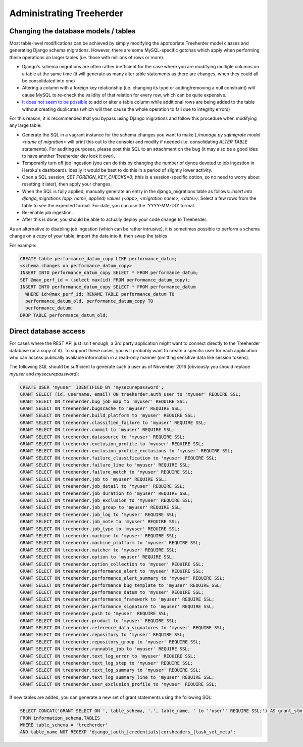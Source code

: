 Administrating Treeherder
=========================

Changing the database models / tables
-------------------------------------

Most table-level modifications can be achieved by simply modifying
the appropriate Treeherder model classes and generating Django
schema migrations. However, there are some MySQL-specific gotchas
which apply when performing these operations on larger tables (i.e.
those with millions of rows or more).

* Django's schema migrations are often rather inefficient for the
  case where you are modifying multiple columns on a table at the
  same time (it will generate as many alter table statements as
  there are changes, when they could all be consolidated into one)
* Altering a column with a foreign key relationship (i.e. changing
  its type or adding/removing a null constraint) will cause MySQL
  to re-check the validity of that relation for every row, which
  can be quite expensive.
* `It does not seem to be possible <https://dev.mysql.com/doc/refman/5.6/en/innodb-create-index-limitations.html>`_ to add or alter a table column
  while additional rows are being added to the table without
  creating duplicates (which will then cause the whole operation
  to fail due to integrity errors)

For this reason, it is recommended that you bypass using Django
migrations and follow this procedure when modifying any large table:

* Generate the SQL in a vagrant instance for the schema changes
  you want to make (`./manage.py sqlmigrate model <name of migration>`
  will print this out to the console) and modify if needed (i.e.
  consolidating `ALTER TABLE` statements). For auditing purposes,
  please post this SQL to an attachment on the bug (it may also
  be a good idea to have another Treeherder dev look it over).
* Temporarily turn off job ingestion (you can do this by changing
  the number of dynos devoted to job ingestion in Heroku's dashboard).
  Ideally it would be best to do this in a period of slightly lower activity.
* Open a SQL session, `SET FOREIGN_KEY_CHECKS=0;` (this is a
  session-specific option, so no need to worry about resetting it
  later), then apply your changes.
* When the SQL is fully applied, manually generate an entry in the
  django_migrations table as follows: `insert into django_migrations
  (app, name, applied) values (<app>, <migration name>,
  <date>)`. Select a few rows from the table to see the
  expected format. For date, you can use the 'YYYY-MM-DD' format.
* Re-enable job ingestion.
* After this is done, you should be able to actually deploy your
  code change to Treeherder.

As an alternative to disabling job ingestion (which can be rather
intrusive), it is sometimes possible to perform a schema change on
a *copy* of your table, import the data into it, then swap the
tables.

For example:

.. code-block:: sql

    CREATE table performance_datum_copy LIKE performance_datum;
    <schema changes on performance_datum_copy>
    INSERT INTO performance_datum_copy SELECT * FROM performance_datum;
    SET @max_perf_id = (select max(id) FROM performance_datum_copy);
    INSERT INTO performance_datum_copy SELECT * FROM performance_datum
      WHERE id>@max_perf_id; RENAME TABLE performance_datum TO
      performance_datum_old, performance_datum_copy TO
      performance_datum;
    DROP TABLE performance_datum_old;

Direct database access
----------------------

For cases where the REST API just isn't enough, a 3rd party
application might want to connect directly to the Treeherder
database (or a copy of it). To support these cases, you
will probably want to create a specific user for each application
who can access publically available information in a read-only
manner (omitting sensitive data like session tokens).

The following SQL should be sufficient to generate such a user
as of November 2016 (obviously you should replace `myuser` and
`mysecurepassword`):

.. code-block:: sql

    CREATE USER 'myuser' IDENTIFIED BY 'mysecurepassword';
    GRANT SELECT (id, username, email) ON treeherder.auth_user to 'myuser' REQUIRE SSL;
    GRANT SELECT ON treeherder.bug_job_map to 'myuser' REQUIRE SSL;
    GRANT SELECT ON treeherder.bugscache to 'myuser' REQUIRE SSL;
    GRANT SELECT ON treeherder.build_platform to 'myuser' REQUIRE SSL;
    GRANT SELECT ON treeherder.classified_failure to 'myuser' REQUIRE SSL;
    GRANT SELECT ON treeherder.commit to 'myuser' REQUIRE SSL;
    GRANT SELECT ON treeherder.datasource to 'myuser' REQUIRE SSL;
    GRANT SELECT ON treeherder.exclusion_profile to 'myuser' REQUIRE SSL;
    GRANT SELECT ON treeherder.exclusion_profile_exclusions to 'myuser' REQUIRE SSL;
    GRANT SELECT ON treeherder.failure_classification to 'myuser' REQUIRE SSL;
    GRANT SELECT ON treeherder.failure_line to 'myuser' REQUIRE SSL;
    GRANT SELECT ON treeherder.failure_match to 'myuser' REQUIRE SSL;
    GRANT SELECT ON treeherder.job to 'myuser' REQUIRE SSL;
    GRANT SELECT ON treeherder.job_detail to 'myuser' REQUIRE SSL;
    GRANT SELECT ON treeherder.job_duration to 'myuser' REQUIRE SSL;
    GRANT SELECT ON treeherder.job_exclusion to 'myuser' REQUIRE SSL;
    GRANT SELECT ON treeherder.job_group to 'myuser' REQUIRE SSL;
    GRANT SELECT ON treeherder.job_log to 'myuser' REQUIRE SSL;
    GRANT SELECT ON treeherder.job_note to 'myuser' REQUIRE SSL;
    GRANT SELECT ON treeherder.job_type to 'myuser' REQUIRE SSL;
    GRANT SELECT ON treeherder.machine to 'myuser' REQUIRE SSL;
    GRANT SELECT ON treeherder.machine_platform to 'myuser' REQUIRE SSL;
    GRANT SELECT ON treeherder.matcher to 'myuser' REQUIRE SSL;
    GRANT SELECT ON treeherder.option to 'myuser' REQUIRE SSL;
    GRANT SELECT ON treeherder.option_collection to 'myuser' REQUIRE SSL;
    GRANT SELECT ON treeherder.performance_alert to 'myuser' REQUIRE SSL;
    GRANT SELECT ON treeherder.performance_alert_summary to 'myuser' REQUIRE SSL;
    GRANT SELECT ON treeherder.performance_bug_template to 'myuser' REQUIRE SSL;
    GRANT SELECT ON treeherder.performance_datum to 'myuser' REQUIRE SSL;
    GRANT SELECT ON treeherder.performance_framework to 'myuser' REQUIRE SSL;
    GRANT SELECT ON treeherder.performance_signature to 'myuser' REQUIRE SSL;
    GRANT SELECT ON treeherder.push to 'myuser' REQUIRE SSL;
    GRANT SELECT ON treeherder.product to 'myuser' REQUIRE SSL;
    GRANT SELECT ON treeherder.reference_data_signatures to 'myuser' REQUIRE SSL;
    GRANT SELECT ON treeherder.repository to 'myuser' REQUIRE SSL;
    GRANT SELECT ON treeherder.repository_group to 'myuser' REQUIRE SSL;
    GRANT SELECT ON treeherder.runnable_job to 'myuser' REQUIRE SSL;
    GRANT SELECT ON treeherder.text_log_error to 'myuser' REQUIRE SSL;
    GRANT SELECT ON treeherder.text_log_step to 'myuser' REQUIRE SSL;
    GRANT SELECT ON treeherder.text_log_summary to 'myuser' REQUIRE SSL;
    GRANT SELECT ON treeherder.text_log_summary_line to 'myuser' REQUIRE SSL;
    GRANT SELECT ON treeherder.user_exclusion_profile to 'myuser' REQUIRE SSL;

If new tables are added, you can generate a new set of grant
statements using the following SQL:

.. code-block:: sql

    SELECT CONCAT('GRANT SELECT ON ', table_schema, '.', table_name, ' to ''user'' REQUIRE SSL;') AS grant_stmt
    FROM information_schema.TABLES
    WHERE table_schema = 'treeherder'
    AND table_name NOT REGEXP 'django_|auth_|credentials|corsheaders_|task_set_meta';
